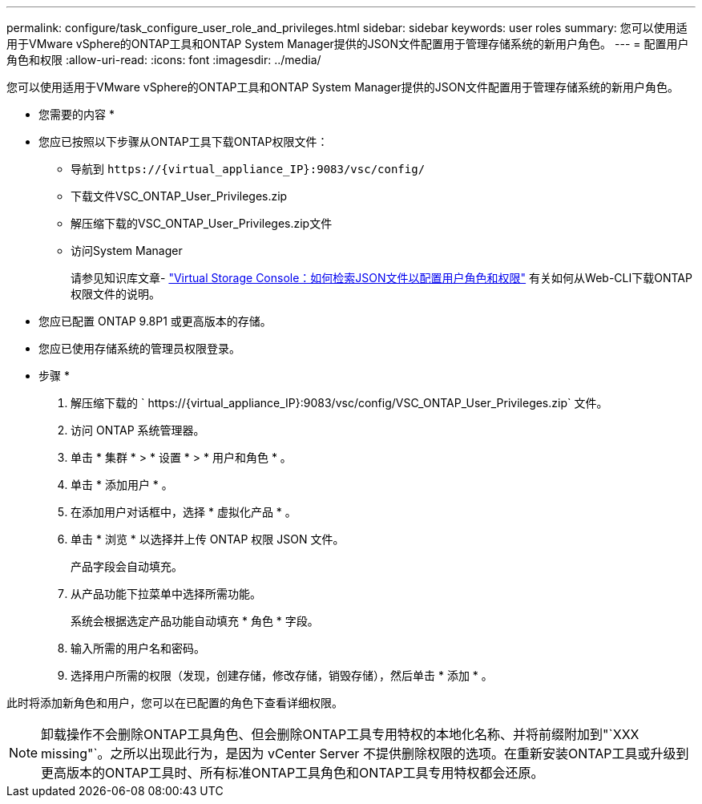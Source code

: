 ---
permalink: configure/task_configure_user_role_and_privileges.html 
sidebar: sidebar 
keywords: user roles 
summary: 您可以使用适用于VMware vSphere的ONTAP工具和ONTAP System Manager提供的JSON文件配置用于管理存储系统的新用户角色。 
---
= 配置用户角色和权限
:allow-uri-read: 
:icons: font
:imagesdir: ../media/


[role="lead"]
您可以使用适用于VMware vSphere的ONTAP工具和ONTAP System Manager提供的JSON文件配置用于管理存储系统的新用户角色。

* 您需要的内容 *

* 您应已按照以下步骤从ONTAP工具下载ONTAP权限文件：
+
** 导航到 `\https://{virtual_appliance_IP}:9083/vsc/config/`
** 下载文件VSC_ONTAP_User_Privileges.zip
** 解压缩下载的VSC_ONTAP_User_Privileges.zip文件
** 访问System Manager
+
请参见知识库文章- https://kb.netapp.com/mgmt/OTV/Virtual_Storage_Console/Virtual_Storage_Console%3A_How_to_retrieve_the_JSON_file_to_configure_user_roles_and_privileges["Virtual Storage Console：如何检索JSON文件以配置用户角色和权限"] 有关如何从Web-CLI下载ONTAP权限文件的说明。



* 您应已配置 ONTAP 9.8P1 或更高版本的存储。
* 您应已使用存储系统的管理员权限登录。


* 步骤 *

. 解压缩下载的 ` \https://{virtual_appliance_IP}:9083/vsc/config/VSC_ONTAP_User_Privileges.zip` 文件。
. 访问 ONTAP 系统管理器。
. 单击 * 集群 * > * 设置 * > * 用户和角色 * 。
. 单击 * 添加用户 * 。
. 在添加用户对话框中，选择 * 虚拟化产品 * 。
. 单击 * 浏览 * 以选择并上传 ONTAP 权限 JSON 文件。
+
产品字段会自动填充。

. 从产品功能下拉菜单中选择所需功能。
+
系统会根据选定产品功能自动填充 * 角色 * 字段。

. 输入所需的用户名和密码。
. 选择用户所需的权限（发现，创建存储，修改存储，销毁存储），然后单击 * 添加 * 。


此时将添加新角色和用户，您可以在已配置的角色下查看详细权限。


NOTE: 卸载操作不会删除ONTAP工具角色、但会删除ONTAP工具专用特权的本地化名称、并将前缀附加到"`XXX missing"`。之所以出现此行为，是因为 vCenter Server 不提供删除权限的选项。在重新安装ONTAP工具或升级到更高版本的ONTAP工具时、所有标准ONTAP工具角色和ONTAP工具专用特权都会还原。
